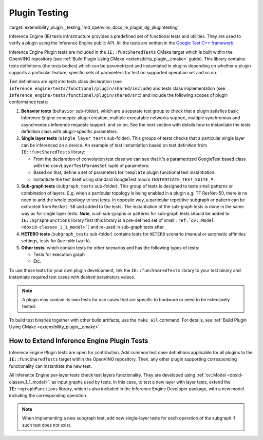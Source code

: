 .. index:: pair: page; Plugin Testing
.. _extensibility_plugin__testing:

.. meta::
   :description: Inference Engine tests infrastructure, which provides a predefined set of functional tests and utilities. 
                 They are used to verify a plugin using the Inference Engine public API.
   :keywords: Inference Engine tests, test infrastructure, Inference Engine Plugin, 
              tests class declaration, tests class implementation, plugin development


Plugin Testing
==============

:target:`extensibility_plugin__testing_1md_openvino_docs_ie_plugin_dg_plugintesting` 

Inference Engine (IE) tests infrastructure provides a predefined set of functional 
tests and utilities. They are used to verify a plugin using the Inference Engine 
public API. All the tests are written in the 
`Google Test C++ framework <https://github.com/google/googletest>`__.

Inference Engine Plugin tests are included in the ``IE::funcSharedTests`` CMake 
target which is built within the OpenVINO repository 
(see :ref:`Build Plugin Using CMake <extensibility_plugin__cmake>` 
guide). This library contains tests definitions (the tests bodies) which can be 
parametrized and instantiated in plugins depending on whether a plugin supports 
a particular feature, specific sets of parameters for test on supported operation 
set and so on.

Test definitions are split into tests class declaration 
(see ``inference_engine/tests/functional/plugin/shared/include``) and tests class 
implementation (see ``inference_engine/tests/functional/plugin/shared/src``) and 
include the following scopes of plugin conformance tests:

#. **Behavior tests** (``behavior`` sub-folder), which are a separate test group 
   to check that a plugin satisfies basic Inference Engine concepts: plugin 
   creation, multiple executable networks support, multiple synchronous and 
   asynchronous inference requests support, and so on. See the next section with 
   details how to instantiate the tests definition class with plugin-specific parameters.

#. **Single layer tests** (``single_layer_tests`` sub-folder). This groups of 
   tests checks that a particular single layer can be inferenced on a device. 
   An example of test instantiation based on test definition from 
   ``IE::funcSharedTests`` library:

   * From the declaration of convolution test class we can see that it's a 
     parametrized GoogleTest based class with the ``convLayerTestParamsSet`` 
     tuple of parameters:

     .. ref-code-block:: cpp

        typedef std::tuple<
                :ref:`InferenceEngine::SizeVector <doxid-namespace_inference_engine_1a9400de686d3d0f48c30cd73d40e48576>`,    // Kernel size
                :ref:`InferenceEngine::SizeVector <doxid-namespace_inference_engine_1a9400de686d3d0f48c30cd73d40e48576>`,    // Strides
                std::vector<ptrdiff_t>,         // Pad begin
                std::vector<ptrdiff_t>,         // Pad end
                :ref:`InferenceEngine::SizeVector <doxid-namespace_inference_engine_1a9400de686d3d0f48c30cd73d40e48576>`,    // Dilation
                size_t,                         // Num out channels
                :ref:`ngraph::op::PadType <doxid-namespaceov_1_1op_1a287af03f211ecac2b876d35a1130e50d>`             // Padding type
        > convSpecificParams;
        typedef std::tuple<
                convSpecificParams,
                :ref:`InferenceEngine::Precision <doxid-class_inference_engine_1_1_precision>`,     // Net precision
                :ref:`InferenceEngine::Precision <doxid-class_inference_engine_1_1_precision>`,     // Input precision
                :ref:`InferenceEngine::Precision <doxid-class_inference_engine_1_1_precision>`,     // Output precision
                :ref:`InferenceEngine::Layout <doxid-namespace_inference_engine_1a246d143abc5ca07da8d2cadeeb88fdb8>`,        // Input layout
                :ref:`InferenceEngine::Layout <doxid-namespace_inference_engine_1a246d143abc5ca07da8d2cadeeb88fdb8>`,        // Output layout
                :ref:`InferenceEngine::SizeVector <doxid-namespace_inference_engine_1a9400de686d3d0f48c30cd73d40e48576>`,    // Input shapes
                LayerTestsUtils::TargetDevice   // Device name
        > convLayerTestParamsSet;

        class ConvolutionLayerTest : public testing::WithParamInterface<convLayerTestParamsSet>,
                                     virtual public LayerTestsUtils::LayerTestsCommon {
        public:
            static std::string getTestCaseName(const testing::TestParamInfo<convLayerTestParamsSet>& obj);

        protected:
            void SetUp() override;
        };


   * Based on that, define a set of parameters for ``Template`` plugin functional 
     test instantiation:

     .. ref-code-block:: cpp

        const std::vector<InferenceEngine::Precision> netPrecisions = {
                :ref:`InferenceEngine::Precision::FP32 <doxid-class_inference_engine_1_1_precision_1ade75bd7073b4aa966c0dda4025bcd0f5a6b062312b968a46ae0baf14cc3665e1e>`,
                :ref:`InferenceEngine::Precision::FP16 <doxid-class_inference_engine_1_1_precision_1ade75bd7073b4aa966c0dda4025bcd0f5a084e737560206865337ee681e1ab3f5a>`,
        };

        /\* ============= 2D Convolution ============= \*/

        const std::vector<std::vector<size_t >> kernels = {{3, 3},
                                                           {3, 5}};
        const std::vector<std::vector<size_t >> :ref:`strides <doxid-core_2reference_2include_2ngraph_2runtime_2reference_2convolution_8hpp_1a971d047e7b3290908654e5b6a9c6794d>` = {{1, 1},
                                                           {1, 3}};
        const std::vector<std::vector<ptrdiff_t>> padBegins = {{0, 0},
                                                               {0, 3}};
        const std::vector<std::vector<ptrdiff_t>> padEnds = {{0, 0},
                                                             {0, 3}};
        const std::vector<std::vector<size_t >> dilations = {{1, 1},
                                                             {3, 1}};
        const std::vector<size_t> numOutChannels = {1, 5};
        const std::vector<ngraph::op::PadType> padTypes = {
                ngraph::op::PadType::EXPLICIT,
                ngraph::op::PadType::VALID
        };

        const auto conv2DParams_ExplicitPadding = ::testing::Combine(
                ::testing::ValuesIn(kernels),
                ::testing::ValuesIn(:ref:`strides <doxid-core_2reference_2include_2ngraph_2runtime_2reference_2convolution_8hpp_1a971d047e7b3290908654e5b6a9c6794d>`),
                ::testing::ValuesIn(padBegins),
                ::testing::ValuesIn(padEnds),
                ::testing::ValuesIn(dilations),
                ::testing::ValuesIn(numOutChannels),
                ::testing::Values(ngraph::op::PadType::EXPLICIT)
        );


   * Instantiate the test itself using standard GoogleTest macro ``INSTANTIATE_TEST_SUITE_P`` :

     .. ref-code-block:: cpp

        INSTANTIATE_TEST_SUITE_P(Convolution2D_ExplicitPadding, ConvolutionLayerTest,
                                 ::testing::Combine(
                                         conv2DParams_ExplicitPadding,
                                         ::testing::ValuesIn(netPrecisions),
                                         ::testing::Values(:ref:`InferenceEngine::Precision::UNSPECIFIED <doxid-class_inference_engine_1_1_precision_1ade75bd7073b4aa966c0dda4025bcd0f5ae27ff65d395667d17067e83d932a2045>`),
                                         ::testing::Values(:ref:`InferenceEngine::Precision::UNSPECIFIED <doxid-class_inference_engine_1_1_precision_1ade75bd7073b4aa966c0dda4025bcd0f5ae27ff65d395667d17067e83d932a2045>`),
                                         ::testing::Values(:ref:`InferenceEngine::Layout::ANY <doxid-namespace_inference_engine_1a246d143abc5ca07da8d2cadeeb88fdb8a890528943ea12cf9832d7f437ea149b5>`),
                                         ::testing::Values(:ref:`InferenceEngine::Layout::ANY <doxid-namespace_inference_engine_1a246d143abc5ca07da8d2cadeeb88fdb8a890528943ea12cf9832d7f437ea149b5>`),
                                         ::testing::Values(std::vector<size_t >({1, 3, 30, 30})),
                                         ::testing::Values(CommonTestUtils::DEVICE_TEMPLATE)),
                                 ConvolutionLayerTest::getTestCaseName);

#. **Sub-graph tests** (``subgraph_tests`` sub-folder). This group of tests is 
   designed to tests small patterns or combination of layers. E.g. when a 
   particular topology is being enabled in a plugin e.g. TF ResNet-50, there 
   is no need to add the whole topology to test tests. In opposite way, a 
   particular repetitive subgraph or pattern can be extracted from ``ResNet-50`` 
   and added to the tests. The instantiation of the sub-graph tests is done in 
   the same way as for single layer tests.	**Note**, such sub-graphs or patterns 
   for sub-graph tests should be added to ``IE::ngraphFunctions`` library first 
   (this library is a pre-defined set of small ``:ref:`ov::Model <doxid-classov_1_1_model>```) 
   and re-used in sub-graph tests after.

#. **HETERO tests** (``subgraph_tests`` sub-folder) contains tests for ``HETERO`` 
   scenario (manual or automatic affinities settings, tests for ``QueryNetwork``).

#. **Other tests**, which contain tests for other scenarios and has the following 
   types of tests:

   * Tests for execution graph

   * Etc.

To use these tests for your own plugin development, link the ``IE::funcSharedTests`` 
library to your test binary and instantiate required test cases with desired 
parameters values.

.. note:: A plugin may contain its own tests for use cases that are specific to 
   hardware or need to be extensively tested.

To build test binaries together with other build artifacts, use the ``make all`` 
command. For details, see :ref:`Build Plugin Using CMake <extensibility_plugin__cmake>`.

How to Extend Inference Engine Plugin Tests
-------------------------------------------

Inference Engine Plugin tests are open for contribution. Add common test case 
definitions applicable for all plugins to the ``IE::funcSharedTests`` target 
within the OpenVINO repository. Then, any other plugin supporting corresponding 
functionality can instantiate the new test.

All Inference Engine per-layer tests check test layers functionality. They are 
developed using :ref:`ov::Model <doxid-classov_1_1_model>`. as input graphs used 
by tests. In this case, to test a new layer with layer tests, extend the 
``IE::ngraphFunctions`` library, which is also included in the Inference Engine 
Developer package, with a new model. including the corresponding operation.

.. note:: When implementing a new subgraph test, add new single-layer tests for 
   each operation of the subgraph if such test does not exist.
